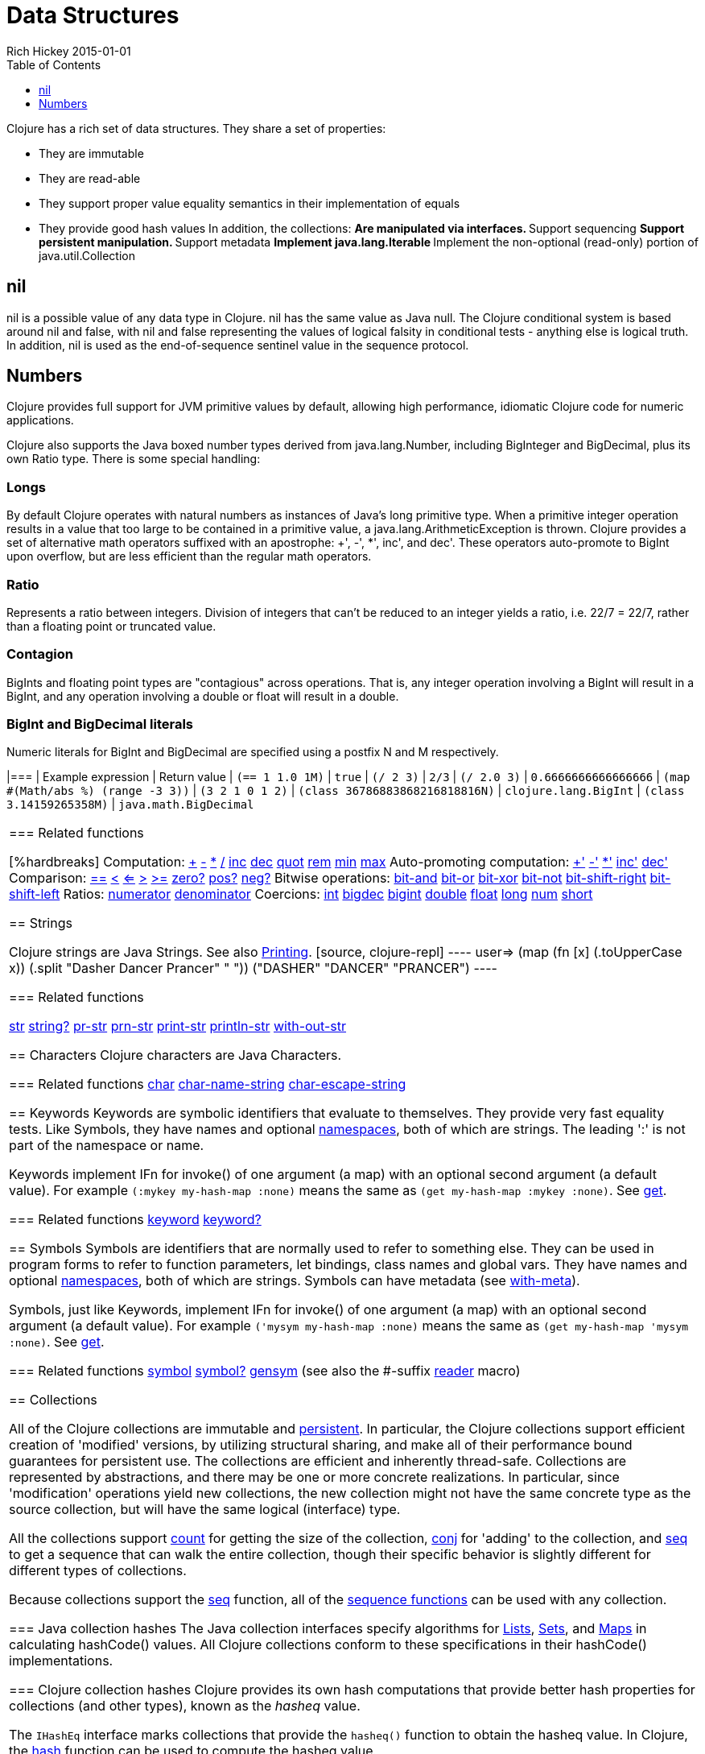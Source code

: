 = Data Structures
Rich Hickey 2015-01-01
:type: reference
:toc: macro
:toclevels: 1
:icons: font
:prevpagehref: other_functions
:prevpagetitle: Other Functions
:nextpagehref: datatypes
:nextpagetitle: Datatypes

ifdef::env-github,env-browser[:outfilesuffix: .adoc]

toc::[]

Clojure has a rich set of data structures. They share a set of properties:

* They are immutable
* They are read-able
* They support proper value equality semantics in their implementation of
  equals
* They provide good hash values
In addition, the collections: ** Are manipulated via interfaces.  ** Support
sequencing ** Support persistent manipulation.  ** Support metadata **
Implement java.lang.Iterable ** Implement the non-optional (read-only)
portion of java.util.Collection

[[nil]]
== nil

nil is a possible value of any data type in Clojure. nil has the same value
as Java null. The Clojure conditional system is based around nil and false,
with nil and false representing the values of logical falsity in conditional
tests - anything else is logical truth. In addition, nil is used as the
end-of-sequence sentinel value in the sequence protocol.

[[Numbers]]
== Numbers

Clojure provides full support for JVM primitive values by default, allowing
high performance, idiomatic Clojure code for numeric applications.

Clojure also supports the Java boxed number types derived from
java.lang.Number, including BigInteger and BigDecimal, plus its own Ratio
type. There is some special handling:

=== Longs

By default Clojure operates with natural numbers as instances of Java's long
primitive type. When a primitive integer operation results in a value that
too large to be contained in a primitive value, a
java.lang.ArithmeticException is thrown. Clojure provides a set of
alternative math operators suffixed with an apostrophe: +', -', *', inc',
and dec'. These operators auto-promote to BigInt upon overflow, but are less
efficient than the regular math operators.

=== Ratio

Represents a ratio between integers. Division of integers that can't be
reduced to an integer yields a ratio, i.e. 22/7 = 22/7, rather than a
floating point or truncated value.

=== Contagion

BigInts and floating point types are "contagious" across operations. That
is, any integer operation involving a BigInt will result in a BigInt, and
any operation involving a double or float will result in a double.

=== BigInt and BigDecimal literals

Numeric literals for BigInt and BigDecimal are specified using a postfix N
and M respectively.

[cols="<*,", options="header", role="table"]
|=== | Example expression | Return value | `(== 1 1.0 1M)` | `true` | `(/ 2
3)` | `2/3` | `(/ 2.0 3)` | `0.6666666666666666` | `(map #(Math/abs %)
(range -3 3))` | `(3 2 1 0 1 2)` | `(class 36786883868216818816N)` |
`clojure.lang.BigInt` | `(class 3.14159265358M)` | `java.math.BigDecimal`
|===

=== Related functions

[%hardbreaks]
Computation:
http://clojure.github.io/clojure/clojure.core-api.html#clojure.core/%2B[\+]
http://clojure.github.io/clojure/clojure.core-api.html#clojure.core/%2D[-]
http://clojure.github.io/clojure/clojure.core-api.html#clojure.core/%2A[\*]
http://clojure.github.io/clojure/clojure.core-api.html#clojure.core/%2F[/]
http://clojure.github.io/clojure/clojure.core-api.html#clojure.core/inc[inc]
http://clojure.github.io/clojure/clojure.core-api.html#clojure.core/dec[dec]
http://clojure.github.io/clojure/clojure.core-api.html#clojure.core/quot[quot]
http://clojure.github.io/clojure/clojure.core-api.html#clojure.core/rem[rem]
http://clojure.github.io/clojure/clojure.core-api.html#clojure.core/min[min]
http://clojure.github.io/clojure/clojure.core-api.html#clojure.core/max[max]
Auto-promoting computation:
http://clojure.github.io/clojure/clojure.core-api.html#clojure.core/%2B%27[+']
http://clojure.github.io/clojure/clojure.core-api.html#clojure.core/%2D%27[-']
http://clojure.github.io/clojure/clojure.core-api.html#clojure.core/%2A%27[*']
http://clojure.github.io/clojure/clojure.core-api.html#clojure.core/inc%27[inc']
http://clojure.github.io/clojure/clojure.core-api.html#clojure.core/dec%27[dec']
Comparison:
http://clojure.github.io/clojure/clojure.core-api.html#clojure.core/%3D%3D[==]
http://clojure.github.io/clojure/clojure.core-api.html#clojure.core/%3C[<]
http://clojure.github.io/clojure/clojure.core-api.html#clojure.core/%3C%3D[<=]
http://clojure.github.io/clojure/clojure.core-api.html#clojure.core/%3E[>]
http://clojure.github.io/clojure/clojure.core-api.html#clojure.core/%3E%3D[>=]
http://clojure.github.io/clojure/clojure.core-api.html#clojure.core/zero%3F[zero?]
http://clojure.github.io/clojure/clojure.core-api.html#clojure.core/pos%3F[pos?]
http://clojure.github.io/clojure/clojure.core-api.html#clojure.core/neg%3F[neg?]
Bitwise operations:
http://clojure.github.io/clojure/clojure.core-api.html#clojure.core/bit-and[bit-and]
http://clojure.github.io/clojure/clojure.core-api.html#clojure.core/bit-or[bit-or]
http://clojure.github.io/clojure/clojure.core-api.html#clojure.core/bit-xor[bit-xor]
http://clojure.github.io/clojure/clojure.core-api.html#clojure.core/bit-not[bit-not]
http://clojure.github.io/clojure/clojure.core-api.html#clojure.core/bit-shift-right[bit-shift-right]
http://clojure.github.io/clojure/clojure.core-api.html#clojure.core/bit-shift-left[bit-shift-left]
Ratios:
http://clojure.github.io/clojure/clojure.core-api.html#clojure.core/numerator[numerator]
http://clojure.github.io/clojure/clojure.core-api.html#clojure.core/denominator[denominator]
Coercions:
http://clojure.github.io/clojure/clojure.core-api.html#clojure.core/int[int]
http://clojure.github.io/clojure/clojure.core-api.html#clojure.core/bigdec[bigdec]
http://clojure.github.io/clojure/clojure.core-api.html#clojure.core/bigint[bigint]
http://clojure.github.io/clojure/clojure.core-api.html#clojure.core/double[double]
http://clojure.github.io/clojure/clojure.core-api.html#clojure.core/float[float]
http://clojure.github.io/clojure/clojure.core-api.html#clojure.core/long[long]
http://clojure.github.io/clojure/clojure.core-api.html#clojure.core/num[num]
http://clojure.github.io/clojure/clojure.core-api.html#clojure.core/short[short]

[[Strings]]
== Strings

Clojure strings are Java Strings. See also
<<other_functions#printing#,Printing>>.
[source, clojure-repl]
----
user=> (map (fn [x] (.toUpperCase x)) (.split "Dasher Dancer Prancer" " "))
("DASHER" "DANCER" "PRANCER")
----

=== Related functions

http://clojure.github.io/clojure/clojure.core-api.html#clojure.core/str[str]
http://clojure.github.io/clojure/clojure.core-api.html#clojure.core/string?[string?]
http://clojure.github.io/clojure/clojure.core-api.html#clojure.core/pr-str[pr-str]
http://clojure.github.io/clojure/clojure.core-api.html#clojure.core/prn-str[prn-str]
http://clojure.github.io/clojure/clojure.core-api.html#clojure.core/print-str[print-str]
http://clojure.github.io/clojure/clojure.core-api.html#clojure.core/println-str[println-str]
http://clojure.github.io/clojure/clojure.core-api.html#clojure.core/with-out-str[with-out-str]

[[Characters]]
== Characters
Clojure characters are Java Characters.

=== Related functions
http://clojure.github.io/clojure/clojure.core-api.html#clojure.core/char[char]
http://clojure.github.io/clojure/clojure.core-api.html#clojure.core/char-name-string[char-name-string]
http://clojure.github.io/clojure/clojure.core-api.html#clojure.core/char-escape-string[char-escape-string]

[[Keywords]]
== Keywords
Keywords are symbolic identifiers that evaluate to themselves. They provide
very fast equality tests. Like Symbols, they have names and optional
<<namespaces#,namespaces>>, both of which are strings. The leading ':' is
not part of the namespace or name.

Keywords implement IFn for invoke() of one argument (a map) with an optional
second argument (a default value). For example `(:mykey my-hash-map :none)`
means the same as `(get my-hash-map :mykey :none)`. See
http://clojure.github.io/clojure/clojure.core-api.html#clojure.core/get[get].

=== Related functions
http://clojure.github.io/clojure/clojure.core-api.html#clojure.core/keyword[keyword]
http://clojure.github.io/clojure/clojure.core-api.html#clojure.core/keyword?[keyword?]
[[Symbols]]

== Symbols
Symbols are identifiers that are normally used to refer to something
else. They can be used in program forms to refer to function parameters, let
bindings, class names and global vars. They have names and optional
<<namespaces#,namespaces>>, both of which are strings. Symbols can have
metadata (see
http://clojure.github.io/clojure/clojure.core-api.html#clojure.core/with-meta[with-meta]).

Symbols, just like Keywords, implement IFn for invoke() of one argument (a
map) with an optional second argument (a default value). For example
`('mysym my-hash-map :none)` means the same as `(get my-hash-map 'mysym
:none)`. See
http://clojure.github.io/clojure/clojure.core-api.html#clojure.core/get[get].

=== Related functions
http://clojure.github.io/clojure/clojure.core-api.html#clojure.core/symbol[symbol]
http://clojure.github.io/clojure/clojure.core-api.html#clojure.core/symbol?[symbol?]
http://clojure.github.io/clojure/clojure.core-api.html#clojure.core/genysm[gensym]
(see also the \#-suffix <<reader#,reader>> macro)

[[Collections]]
== Collections

All of the Clojure collections are immutable and
http://en.wikipedia.org/wiki/Persistent_data_structure[persistent]. In
particular, the Clojure collections support efficient creation of 'modified'
versions, by utilizing structural sharing, and make all of their performance
bound guarantees for persistent use. The collections are efficient and
inherently thread-safe. Collections are represented by abstractions, and
there may be one or more concrete realizations. In particular, since
'modification' operations yield new collections, the new collection might
not have the same concrete type as the source collection, but will have the
same logical (interface) type.

All the collections support
http://clojure.github.io/clojure/clojure.core-api.html#clojure.core/count[count]
for getting the size of the collection,
http://clojure.github.io/clojure/clojure.core-api.html#clojure.core/conj[conj]
for 'adding' to the collection, and
http://clojure.github.io/clojure/clojure.core-api.html#clojure.core/seq[seq]
to get a sequence that can walk the entire collection, though their specific
behavior is slightly different for different types of collections.

Because collections support the
http://clojure.github.io/clojure/clojure.core-api.html#clojure.core/seq[seq]
function, all of the <<sequences#,sequence functions>> can be used with any
collection.

[[hash]]
=== Java collection hashes
The Java collection interfaces specify algorithms for
http://docs.oracle.com/javase/7/docs/api/java/util/List.html#hashCode()[Lists],
http://docs.oracle.com/javase/7/docs/api/java/util/Set.html#hashCode()[Sets],
and
http://docs.oracle.com/javase/7/docs/api/java/util/Map.html#hashCode()[Maps]
in calculating hashCode() values. All Clojure collections conform to these
specifications in their hashCode() implementations.

=== Clojure collection hashes
Clojure provides its own hash computations that provide better hash
properties for collections (and other types), known as the _hasheq_ value.

The `IHashEq` interface marks collections that provide the `hasheq()`
function to obtain the hasheq value. In Clojure, the
http://clojure.github.io/clojure/clojure.core-api.html#clojure.core/hash[hash]
function can be used to compute the hasheq value.

Ordered collections (vector, list, seq, etc) must use the following
algorithm for calculating hasheq (where hash computes hasheq). Note that
unchecked-add-int and unchecked-multiply-int are used to get integer
overflow calculations.
[source, clojure]
----
(defn hash-ordered [collection]
  (-> (reduce (fn [acc e] (unchecked-add-int
                            (unchecked-multiply-int 31 acc)
                            (hash e)))
              1
              collection)
      (mix-collection-hash (count collection))))
----
Unordered collections (maps, sets) must use the following algorithm for
calculating hasheq. A map entry is treated as an ordered collection of key
and value. Note that unchecked-add-int is used to get integer overflow
calculations.
[source, clojure]
----
(defn hash-unordered [collection]
  (-> (reduce unchecked-add-int 0 (map hash collection))
      (mix-collection-hash (count collection))))
----
The
http://clojure.github.io/clojure/clojure.core-api.html#clojure.core/mix-collection-hash[mix-collection-hash]
algorithm is an implementation detail subject to change.

[[Lists]]
== Lists (IPersistentList)

Lists are collections. They implement the ISeq interface directly (except
for the empty list, which is not a valid
seq).
http://clojure.github.io/clojure/clojure.core-api.html#clojure.core/count[count]
is
O(1).
http://clojure.github.io/clojure/clojure.core-api.html#clojure.core/conj[conj]
puts the item at the front of the list.

=== Related functions

[%hardbreaks]
Create a list:
http://clojure.github.io/clojure/clojure.core-api.html#clojure.core/list[list]
http://clojure.github.io/clojure/clojure.core-api.html#clojure.core/list*[list*]
Treat a list like a stack:
http://clojure.github.io/clojure/clojure.core-api.html#clojure.core/peek[peek]
http://clojure.github.io/clojure/clojure.core-api.html#clojure.core/pop[pop]
Examine a list:
http://clojure.github.io/clojure/clojure.core-api.html#clojure.core/list?[list?]

[[Vectors]]
== Vectors (IPersistentVector)

A Vector is a collection of values indexed by contiguous integers. Vectors
support access to items by index in log32N
hops.
http://clojure.github.io/clojure/clojure.core-api.html#clojure.core/count[count]
is
O(1).
http://clojure.github.io/clojure/clojure.core-api.html#clojure.core/conj[conj]
puts the item at the end of the vector. Vectors also support
http://clojure.github.io/clojure/clojure.core-api.html#clojure.core/rseq[rseq],
which returns the items in reverse order. Vectors implement IFn, for
invoke() of one argument, which they presume is an index and look up in
themselves as if by nth, i.e. vectors are functions of their
indices. Vectors are compared first by length, then each element is compared
in order.

=== Related functions

[%hardbreaks]
Create a vector:
http://clojure.github.io/clojure/clojure.core-api.html#clojure.core/vector[vector]
http://clojure.github.io/clojure/clojure.core-api.html#clojure.core/vec[vec]
http://clojure.github.io/clojure/clojure.core-api.html#clojure.core/vector-of[vector-of]
Examine a vector:
http://clojure.github.io/clojure/clojure.core-api.html#clojure.core/get[get]
http://clojure.github.io/clojure/clojure.core-api.html#clojure.core/nth[nth]
http://clojure.github.io/clojure/clojure.core-api.html#clojure.core/peek[peek]
http://clojure.github.io/clojure/clojure.core-api.html#clojure.core/rseq[rseq]
http://clojure.github.io/clojure/clojure.core-api.html#clojure.core/vector?[vector?]
'change' a vector:
http://clojure.github.io/clojure/clojure.core-api.html#clojure.core/assoc[assoc]
http://clojure.github.io/clojure/clojure.core-api.html#clojure.core/pop[pop]
http://clojure.github.io/clojure/clojure.core-api.html#clojure.core/subvec[subvec]
http://clojure.github.io/clojure/clojure.core-api.html#clojure.core/replace[replace]

See also <<other_libraries#,zippers>>

[[Maps]]
== Maps (IPersistentMap)

A Map is a collection that maps keys to values. Two different map types are
provided - hashed and sorted. Hash maps require keys that correctly support
hashCode and equals. Sorted maps require keys that implement Comparable, or
an instance of Comparator. Hash maps provide faster access (log32N hops) vs
(logN hops), but sorted maps are, well,
sorted.
http://clojure.github.io/clojure/clojure.core-api.html#clojure.core/count[count]
is
O(1).
http://clojure.github.io/clojure/clojure.core-api.html#clojure.core/conj[conj]
expects another (possibly single entry) map as the item, and returns a new
map which is the old map plus the entries from the new, which may overwrite
entries of the
old.
http://clojure.github.io/clojure/clojure.core-api.html#clojure.core/conj[conj]
also accepts a MapEntry or a vector of two items (key and
value).
http://clojure.github.io/clojure/clojure.core-api.html#clojure.core/seq[seq]
returns a sequence of map entries, which are key/value pairs. Sorted map
also supports
http://clojure.github.io/clojure/clojure.core-api.html#clojure.core/rseq[rseq],
which returns the entries in reverse order. Maps implement IFn, for invoke()
of one argument (a key) with an optional second argument (a default value),
i.e. maps are functions of their keys. nil keys and values are ok.

=== Related functions

[%hardbreaks]
Create a new map:
http://clojure.github.io/clojure/clojure.core-api.html#clojure.core/hash-map[hash-map]
http://clojure.github.io/clojure/clojure.core-api.html#clojure.core/sorted-map[sorted-map]
http://clojure.github.io/clojure/clojure.core-api.html#clojure.core/sorted-map-by[sorted-map-by]
'change' a map:
http://clojure.github.io/clojure/clojure.core-api.html#clojure.core/assoc[assoc]
http://clojure.github.io/clojure/clojure.core-api.html#clojure.core/dissoc[dissoc]
http://clojure.github.io/clojure/clojure.core-api.html#clojure.core/select-keys[select-keys]
http://clojure.github.io/clojure/clojure.core-api.html#clojure.core/merge[merge]
http://clojure.github.io/clojure/clojure.core-api.html#clojure.core/merge-with[merge-with]
http://clojure.github.io/clojure/clojure.core-api.html#clojure.core/zipmap[zipmap]
Examine a map:
http://clojure.github.io/clojure/clojure.core-api.html#clojure.core/get[get]
http://clojure.github.io/clojure/clojure.core-api.html#clojure.core/contains?[contains?]
http://clojure.github.io/clojure/clojure.core-api.html#clojure.core/find[find]
http://clojure.github.io/clojure/clojure.core-api.html#clojure.core/keys[keys]
http://clojure.github.io/clojure/clojure.core-api.html#clojure.core/vals[vals]
http://clojure.github.io/clojure/clojure.core-api.html#clojure.core/map?[map?]
Examine a map entry:
http://clojure.github.io/clojure/clojure.core-api.html#clojure.core/key[key]
http://clojure.github.io/clojure/clojure.core-api.html#clojure.core/val[val]

[[StructMaps]]
== StructMaps

[NOTE]
Most uses of StructMaps would now be better served by
<<datatypes#,records>>.

Often many map instances have the same base set of keys, for instance when
maps are used as structs or objects would be in other languages. StructMaps
support this use case by efficiently sharing the key information, while also
providing optional enhanced-performance accessors to those keys. StructMaps
are in all ways maps, supporting the same set of functions, are
interoperable with all other maps, and are persistently extensible
(i.e. struct maps are not limited to their base keys). The only restriction
is that you cannot dissociate a struct map from one of its base keys. A
struct map will retain its base keys in order.

StructMaps are created by first creating a structure basis object using
http://clojure.github.io/clojure/clojure.core-api.html#clojure.core/create-struct[create-struct]
or
http://clojure.github.io/clojure/clojure.core-api.html#clojure.core/defstruct[defstruct],
then creating instances with
http://clojure.github.io/clojure/clojure.core-api.html#clojure.core/struct-map[struct-map]
or
http://clojure.github.io/clojure/clojure.core-api.html#clojure.core/struct[struct].

[source, clojure]
----
(defstruct desilu :fred :ricky)
(def x (map (fn [n]
              (struct-map desilu
                :fred n
                :ricky 2
                :lucy 3
                :ethel 4))
             (range 100000)))
(def fred (accessor desilu :fred))
(reduce (fn [n y] (+ n (:fred y))) 0 x)
 -> 4999950000
(reduce (fn [n y] (+ n (fred y))) 0 x)
 -> 4999950000
----

=== Related functions

[%hardbreaks]
StructMap setup:
http://clojure.github.io/clojure/clojure.core-api.html#clojure.core/create-struct[create-struct]
http://clojure.github.io/clojure/clojure.core-api.html#clojure.core/defstruct[defstruct]
http://clojure.github.io/clojure/clojure.core-api.html#clojure.core/accessor[accessor]
Create individual struct:
http://clojure.github.io/clojure/clojure.core-api.html#clojure.core/struct-map[struct-map]
http://clojure.github.io/clojure/clojure.core-api.html#clojure.core/struct[struct]

[[ArrayMaps]]
== ArrayMaps

When doing code form manipulation it is often desirable to have a map which
maintains key order. An array map is such a map - it is simply implemented
as an array of key val key val... As such, it has linear lookup performance,
and is only suitable for _very small_ maps. It implements the full map
interface. New ArrayMaps can be created with the
http://clojure.github.io/clojure/clojure.core-api.html#clojure.core/array-map[array-map]
function. Note that an array map will only maintain sort order when
un-'modified'. Subsequent assoc-ing will eventually cause it to 'become' a
hash-map.

[[Sets]]
== Sets
Sets are collections of unique values.

There is literal support for hash-sets:

[source, clojure]
----
#{:a :b :c :d}
-> #{:d :a :b :c}
----

You can create sets with the
http://clojure.github.io/clojure/clojure.core-api.html#clojure.core/hash-set[hash-set]
and
http://clojure.github.io/clojure/clojure.core-api.html#clojure.core/sorted-set[sorted-set]
functions:

[source, clojure]
----
(hash-set :a :b :c :d)
-> #{:d :a :b :c}

(sorted-set :a :b :c :d)
-> #{:a :b :c :d}
----

You can also get a set of the values in a collection using the
http://clojure.github.io/clojure/clojure.core-api.html#clojure.core/set[set]
function:

[source, clojure]
----
(set [1 2 3 2 1 2 3])
-> #{1 2 3}
----

Sets are collections:
[source, clojure]
----
(def s #{:a :b :c :d})
(conj s :e)
-> #{:d :a :b :e :c}

(count s)
-> 4

(seq s)
-> (:d :a :b :c)

(= (conj s :e) #{:a :b :c :d :e})
-> true
----

Sets support 'removal' with
http://clojure.github.io/clojure/clojure.core-api.html#clojure.core/disj[disj],
as well as _**contains?**_ and _**get**_, the latter returning the object
that is held in the set which compares equal to the key, if found:

[source, clojure]
----
(disj s :d)
-> #{:a :b :c}

(contains? s :b)
-> true

(get s :a)
-> :a
----

Sets are functions of their members, using _**get**_:
[source, clojure]
----
(s :b)
-> :b

(s :k)
-> nil
----

Clojure provides basic set operations like
http://clojure.github.io/clojure/clojure.set-api.html#clojure.set/union[union]
/
http://clojure.github.io/clojure/clojure.set-api.html#clojure.set/difference[difference]
/
http://clojure.github.io/clojure/clojure.set-api.html#clojure.set/intersection[intersection],
as well as some pseudo-relational algebra support for 'relations', which are
simply sets of maps -
http://clojure.github.io/clojure/clojure.set-api.html#clojure.set/select[select]
/
http://clojure.github.io/clojure/clojure.set-api.html#clojure.set/index[index]
/
http://clojure.github.io/clojure/clojure.set-api.html#clojure.set/rename[rename]
/
http://clojure.github.io/clojure/clojure.set-api.html#clojure.set/join[join].
